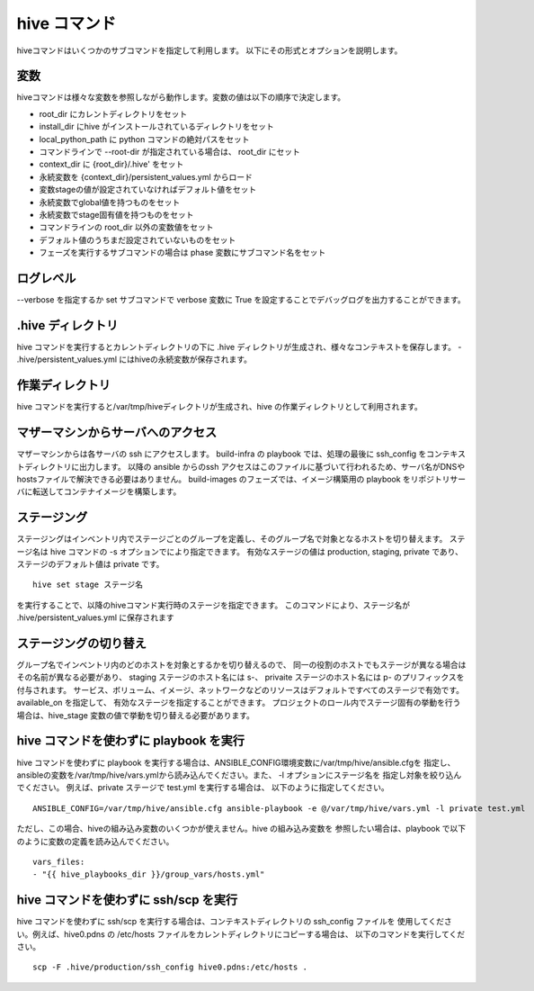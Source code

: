 ====================
hive コマンド
====================
hiveコマンドはいくつかのサブコマンドを指定して利用します。
以下にその形式とオプションを説明します。

.. argparse::
   :module: hive_builder.hive
   :func: get_parser
   :prog: hive

変数
====================
hiveコマンドは様々な変数を参照しながら動作します。変数の値は以下の順序で決定します。

- root_dir にカレントディレクトリをセット
- install_dir にhive がインストールされているディレクトリをセット
- local_python_path に python コマンドの絶対パスをセット
- コマンドラインで --root-dir が指定されている場合は、 root_dir にセット
- context_dir に {root_dir}/.hive' をセット
- 永続変数を {context_dir}/persistent_values.yml からロード
- 変数stageの値が設定されていなければデフォルト値をセット
- 永続変数でglobal値を持つものをセット
- 永続変数でstage固有値を持つものをセット
- コマンドラインの root_dir 以外の変数値をセット
- デフォルト値のうちまだ設定されていないものをセット
- フェーズを実行するサブコマンドの場合は phase 変数にサブコマンド名をセット

ログレベル
====================
--verbose を指定するか set サブコマンドで verbose 変数に True を設定することでデバッグログを出力することができます。


.hive ディレクトリ
====================
hive コマンドを実行するとカレントディレクトリの下に .hive ディレクトリが生成され、様々なコンテキストを保存します。
- .hive/persistent_values.yml にはhiveの永続変数が保存されます。

作業ディレクトリ
====================
hive コマンドを実行すると/var/tmp/hiveディレクトリが生成され、hive の作業ディレクトリとして利用されます。

マザーマシンからサーバへのアクセス
===================================
マザーマシンからは各サーバの ssh にアクセスします。
build-infra の playbook では、処理の最後に ssh_config をコンテキストディレクトリに出力します。
以降の ansible からのssh アクセスはこのファイルに基づいて行われるため、サーバ名がDNSやhostsファイルで解決できる必要はありません。
build-images のフェーズでは、イメージ構築用の playbook をリポジトリサーバに転送してコンテナイメージを構築します。

ステージング
====================
ステージングはインベントリ内でステージごとのグループを定義し、そのグループ名で対象となるホストを切り替えます。
ステージ名は hive  コマンドの -s オプションでにより指定できます。
有効なステージの値は production, staging, private であり、ステージのデフォルト値は private です。

::

  hive set stage ステージ名

を実行することで、以降のhiveコマンド実行時のステージを指定できます。
このコマンドにより、ステージ名が .hive/persistent_values.yml に保存されます

ステージングの切り替え
===================================
グループ名でインベントリ内のどのホストを対象とするかを切り替えるので、
同一の役割のホストでもステージが異なる場合はその名前が異なる必要があり、
staging ステージのホスト名には s-、 privaite ステージのホスト名には p- のプリフィックスを付与されます。
サービス、ボリューム、イメージ、ネットワークなどのリソースはデフォルトですべてのステージで有効です。available_on を指定して、
有効なステージを指定することができます。
プロジェクトのロール内でステージ固有の挙動を行う場合は、hive_stage 変数の値で挙動を切り替える必要があります。


hive コマンドを使わずに playbook を実行
=========================================
hive コマンドを使わずに playbook を実行する場合は、ANSIBLE_CONFIG環境変数に/var/tmp/hive/ansible.cfgを
指定し、ansibleの変数を/var/tmp/hive/vars.ymlから読み込んでください。また、 -l オプションにステージ名を
指定し対象を絞り込んでください。
例えば、private ステージで test.yml を実行する場合は、
以下のように指定してください。

::

  ANSIBLE_CONFIG=/var/tmp/hive/ansible.cfg ansible-playbook -e @/var/tmp/hive/vars.yml -l private test.yml

ただし、この場合、hiveの組み込み変数のいくつかが使えません。hive の組み込み変数を
参照したい場合は、playbook で以下のように変数の定義を読み込んでください。

::

  vars_files:
  - "{{ hive_playbooks_dir }}/group_vars/hosts.yml"

hive コマンドを使わずに ssh/scp を実行
=========================================
hive コマンドを使わずに ssh/scp を実行する場合は、コンテキストディレクトリの ssh_config ファイルを
使用してください。例えば、hive0.pdns の /etc/hosts ファイルをカレントディレクトリにコピーする場合は、
以下のコマンドを実行してください。

::

  scp -F .hive/production/ssh_config hive0.pdns:/etc/hosts .

